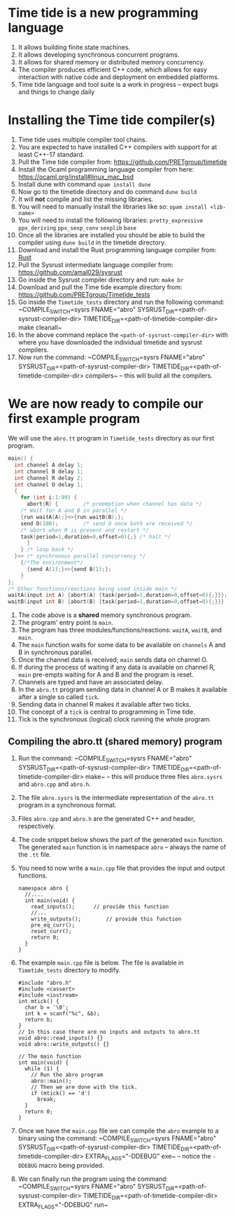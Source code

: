 * Time tide is a new programming language
  1. It allows building finite state machines.
  2. It allows developing synchronous concurrent programs.
  3. It allows for shared memory or distributed memory concurrency.
  4. The compiler produces efficient C++ code, which allows for easy
     interaction with native code and deployment on embedded platforms.
  5. Time tide language and tool suite is a work in progress -- expect
     bugs and things to change daily

* Installing the Time tide compiler(s)
  1. Time tide uses multiple compiler tool chains.
  2. You are expected to have installed C++ compilers with support for
     at least C++-17 standard.
  3. Pull the Time tide compiler from:
     https://github.com/PRETgroup/timetide
  4. Install the Ocaml programming language compiler from here:
     https://ocaml.org/install#linux_mac_bsd
  5. Install dune with command ~opam install dune~
  6. Now go to the timetide directory and do command ~dune build~
  7. It will *not* compile and list the missing libraries.
  8. You will need to manually install the libraries like so: ~opam install <lib-name>~
  9. You will need to install the following libraries:
     ~pretty_expressive~
     ~ppx_deriving~
     ~ppx_sexp_conv~
     ~sexplib~
     ~base~
  10. Once all the libraries are installed you should be able to build
      the compiler using ~dune build~ in the timetide directory.
  11. Download and install the Rust programming language compiler from:
      [[https://rustlang.org][Rust]]
  12. Pull the Sysrust intermediate language compiler from:
      https://github.com/amal029/sysrust
  13. Go inside the Sysrust compiler directory and run: ~make br~
  14. Download and pull the Time tide example directory from:
      https://github.com/PRETgroup/Timetide_tests
  15. Go inside the ~Timetide_tests~ directory and run the following
      command: ~COMPILE_SWITCH=sysrs FNAME="abro"
      SYSRUST_DIR=<path-of-sysrust-compiler-dir>
      TIMETIDE_DIR=<path-of-timetide-compiler-dir> make cleanall~
  16. In the above command replace the ~<path-of-sysrust-compiler-dir>~
      with where you have downloaded the individual timetide and sysrust
      compilers.
  17. Now run the command: ~COMPILE_SWITCH=sysrs FNAME="abro"
      SYSRUST_DIR=<path-of-sysrust-compiler-dir>
      TIMETIDE_DIR=<path-of-timetide-compiler-dir>
      compilers~ -- this will build all the compilers.

* We are now ready to compile our first example program

  We will use the ~abro.tt~ program in ~Timetide_tests~ directory as our
  first program.

  #+begin_src C
    main() {
      int channel A delay 1;
      int channel B delay 1;
      int channel R delay 2;
      int channel O delay 1;
      {
        for (int i:1:99) {
          abort(R) {		/* preemption when channel has data */
    	/* Wait for A and B in parallel */
    	{run waitA(A);}<>{run waitB(B);};
    	send O(100);		/* send O once both are received */
    	/* abort when R is present and restart */
    	task(period=1,duration=0,offset=0){;} /* halt */
          }
        } /* loop back */
      }<> /* synchronous parallel concurrency */
        {/*The environment*/
          {send A(1);}<>{send B(1);};
        }
    };
    /* Other functions/reactions being used inside main */
    waitA(input int A) {abort(A) {task(period=1,duration=0,offset=0){;}}};
    waitB(input int B) {abort(B) {task(period=1,duration=0,offset=0){;}}}
  #+end_src

  1. The code above is a *shared* memory synchronous program.
  2. The program' entry point is ~main~.
  3. The program has three modules/functions/reactions: ~waitA~,
     ~waitB~, and ~main~.
  4. The ~main~ function waits for some data to be available on
     ~channels~ A and B in synchronous parallel.
  5. Once the channel data is received; ~main~ sends data on channel O.
  6. If during the process of waiting if any data is available on
     channel R, ~main~ pre-empts waiting for A and B and the program is
     reset.
  7. Channels are typed and have an associated delay.
  8. In the ~abro.tt~ program sending data in channel A or B makes it
     available after a single so called ~tick~.
  9. Sending data in channel R makes it available after two ticks.
  10. The concept of a ~tick~ is central to programming in Time tide.
  11. Tick is the synchronous (logical) clock running the whole program.

** Compiling the abro.tt (shared memory) program
   1. Run the command: ~COMPILE_SWITCH=sysrs FNAME="abro"
      SYSRUST_DIR=<path-of-sysrust-compiler-dir>
      TIMETIDE_DIR=<path-of-timetide-compiler-dir> make~ -- this will
      produce three files ~abro.sysrs~ and ~abro.cpp~ and ~abro.h~.
   2. The file ~abro.sysrs~ is the intermediate representation of the
      ~abro.tt~ program in a synchronous format.
   3. Files ~abro.cpp~ and ~abro.h~ are the generated C++ and header,
      respectively.
   4. The code snippet below shows the part of the generated ~main~
      function. The generated ~main~ function is in namespace ~abro~ --
      always the name of the ~.tt~ file.
   5. You need to now write a ~main.cpp~ file that provides the input
      and output functions.
      #+begin_src C++
	namespace abro {
	  //....
	  int main(void) {
	    read_inputs();		// provide this function
	    //...
	    write_outputs();		// provide this function
	    pre_eq_curr();
	    reset_curr();
	    return 0;
	  }
	}
      #+end_src
   6. The example ~main.cpp~ file is below. The file is available in
      ~Timetide_tests~ directory to modify.
      #+begin_src C++
	#include "abro.h"
	#include <cassert>
	#include <iostream>
	int mtick() {
	  char b = '\0';
	  int k = scanf("%c", &b);
	  return b;
	}
	// In this case there are no inputs and outputs to abro.tt
	void abro::read_inputs() {}
	void abro::write_outputs() {}

	// The main function
	int main(void) {
	  while (1) {
	    // Run the abro program
	    abro::main();
	    // Then we are done with the tick.
	    if (mtick() == 'd')
	      break;
	  }
	  return 0;
	}
      #+end_src
   7. Once we have the ~main.cpp~ file we can compile the ~abro~ example
      to a binary using the command: ~COMPILE_SWITCH=sysrs FNAME="abro"
      SYSRUST_DIR=<path-of-sysrust-compiler-dir>
      TIMETIDE_DIR=<path-of-timetide-compiler-dir> EXTRA_FLAGS="-DDEBUG"
      exe~ -- notice the ~-DDEBUG~ macro being provided.
   8. We can finally run the program using the command:
      ~COMPILE_SWITCH=sysrs FNAME="abro"
      SYSRUST_DIR=<path-of-sysrust-compiler-dir>
      TIMETIDE_DIR=<path-of-timetide-compiler-dir> EXTRA_FLAGS="-DDEBUG"
      run~

